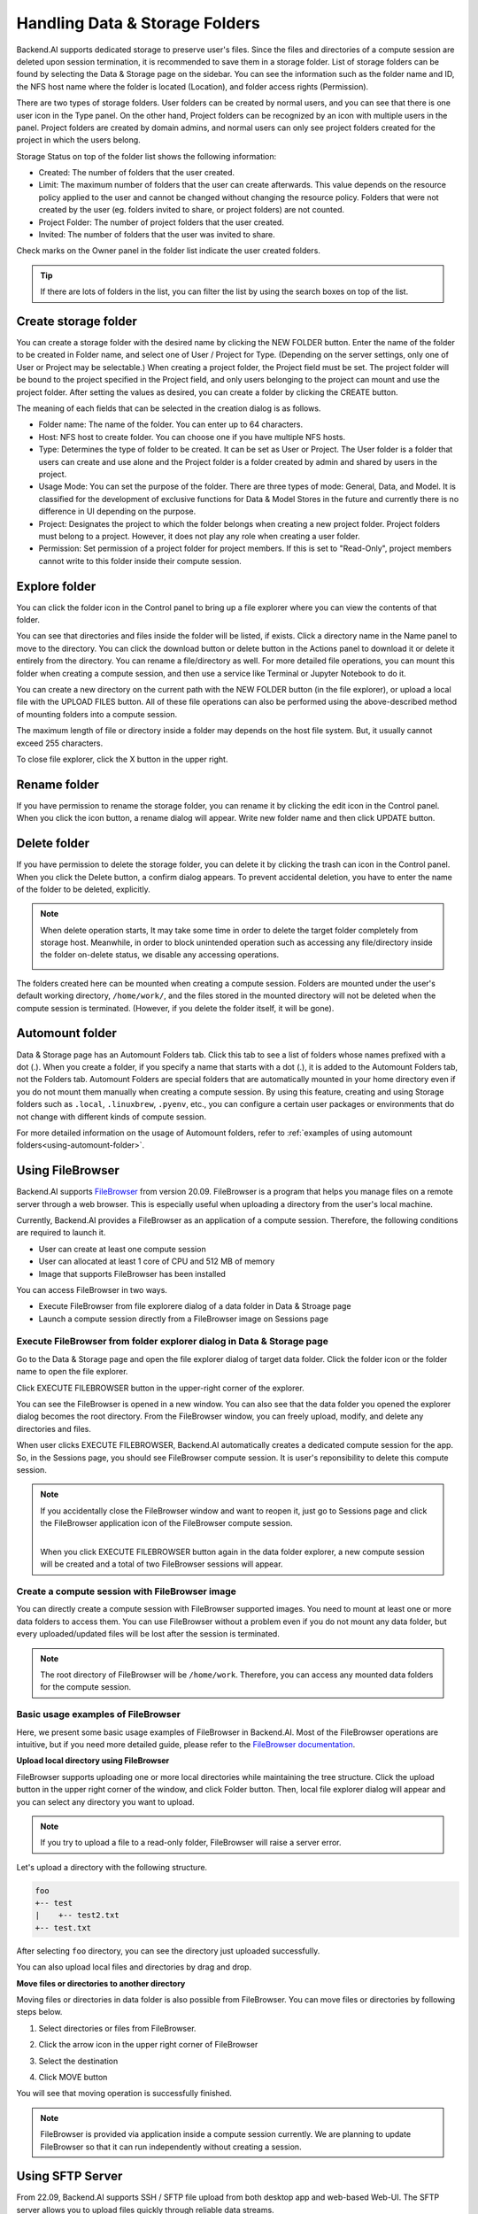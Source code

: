 ===============================
Handling Data & Storage Folders
===============================

Backend.AI supports dedicated storage to preserve user's files. Since the files
and directories of a compute session are deleted upon session termination, it is
recommended to save them in a storage folder. List of storage folders can be
found by selecting the Data & Storage page on the sidebar. You can see the information
such as the folder name and ID, the NFS host name where the folder is located
(Location), and folder access rights (Permission).


.. image:: vfolder_list.png
   :alt: Folder list in Storage page

There are two types of storage folders. User folders can be created by
normal users, and you can see that there is one user icon in the Type panel.
On the other hand, Project folders can be recognized by an icon with multiple
users in the panel. Project folders are created by domain admins, and normal
users can only see project folders created for the project in which the users
belong.

.. image:: vfolder_status.png
   :alt: Storage status in Storage page

Storage Status on top of the folder list shows the following information:

* Created: The number of folders that the user created.
* Limit: The maximum number of folders that the user can create afterwards.
  This value depends on the resource policy applied to the user and cannot be
  changed without changing the resource policy. Folders that were not created by
  the user (eg. folders invited to share, or project folders) are not counted.
* Project Folder: The number of project folders that the user created.
* Invited: The number of folders that the user was invited to share.

.. image:: owner_panel.png
   :alt: Owner panel in Storage page

Check marks on the Owner panel in the folder list indicate the user created folders.

.. tip::
   If there are lots of folders in the list, you can filter the list by using the
   search boxes on top of the list.


.. _create_storage_folder:

Create storage folder
---------------------

You can create a storage folder with the desired name by clicking the NEW FOLDER
button. Enter the name of the folder to be created in Folder name, and select
one of User / Project for Type. (Depending on the server settings, only one of
User or Project may be selectable.) When creating a project folder, the Project field
must be set. The project folder will be bound to the project specified in the Project
field, and only users belonging to the project can mount and use the project folder.
After setting the values as desired, you can create a folder by clicking the
CREATE button.

.. image:: vfolder_create_dialog.png
   :width: 400
   :align: center
   :alt: Folder creation dialog

The meaning of each fields that can be selected in the creation dialog is as
follows.

* Folder name: The name of the folder. You can enter up to 64 characters.
* Host: NFS host to create folder. You can choose one if you have multiple NFS
  hosts.
* Type: Determines the type of folder to be created. It can be set as User or
  Project. The User folder is a folder that users can create and use alone
  and the Project folder is a folder created by admin and shared by users in the project.
* Usage Mode: You can set the purpose of the folder. There are three types of mode:
  General, Data, and Model. It is classified for the development of exclusive functions
  for Data & Model Stores in the future and currently there is no
  difference in UI depending on the purpose.
* Project: Designates the project to which the folder belongs when creating a new project folder.
  Project folders must belong to a project. However, it does not play any
  role when creating a user folder.
* Permission: Set permission of a project folder for project members. If this is
  set to "Read-Only", project members cannot write to this folder inside their
  compute session.

Explore folder
--------------

You can click the folder icon in the Control panel to bring up a file explorer
where you can view the contents of that folder.

.. image:: vfolder_item_with_controls.png
   :alt: Controls in folder item

You can see that directories and files inside the folder will be listed, if
exists. Click a directory name in the Name panel to move to the directory.  You
can click the download button or delete button in the Actions panel to download
it or delete it entirely from the directory. You can rename a file/directory as
well. For more detailed file operations, you can mount this folder when creating
a compute session, and then use a service like Terminal or Jupyter Notebook to
do it.

.. image:: folderexplorer_with_filebrowser.png
   :alt: File explorer of a storage folder

You can create a new directory on the current path with the NEW FOLDER button
(in the file explorer), or upload a local file with the UPLOAD FILES button. All
of these file operations can also be performed using the above-described method
of mounting folders into a compute session.

The maximum length of file or directory inside a folder may depends on the host
file system. But, it usually cannot exceed 255 characters.

To close file explorer, click the X button in the upper right.


Rename folder
-------------

If you have permission to rename the storage folder, you can rename it by
clicking the edit icon in the Control panel. When you click the icon button, a
rename dialog will appear. Write new folder name and then click UPDATE button.

.. image:: vfolder_rename_dialog.png
   :width: 400
   :align: center
   :alt: Folder rename dialog


Delete folder
-------------

If you have permission to delete the storage folder, you can delete it by
clicking the trash can icon in the Control panel. When you click the Delete
button, a confirm dialog appears. To prevent accidental deletion, you have to
enter the name of the folder to be deleted, explicitly.

.. note::
   When delete operation starts, It may take some time in order to delete the
   target folder completely from storage host. Meanwhile, in order to block
   unintended operation such as accessing any file/directory inside the folder
   on-delete status, we disable any accessing operations.

   .. image:: vfolder_deleting.png
      :width: 100%
      :align: center

.. image:: vfolder_delete_dialog.png
   :width: 400
   :align: center
   :alt: Folder deletion dialog

The folders created here can be mounted when creating a compute session. Folders
are mounted under the user's default working directory, ``/home/work/``, and the
files stored in the mounted directory will not be deleted when the compute session
is terminated. (However, if you delete the folder itself, it will be gone).


.. _automount-folder:

Automount folder
----------------

Data & Storage page has an Automount Folders tab. Click this tab to see a
list of folders whose names prefixed with a dot (.). When you create a folder,
if you specify a name that starts with a dot (.), it is added to the Automount
Folders tab, not the Folders tab. Automount Folders are special folders that are
automatically mounted in your home directory even if you do not mount them
manually when creating a compute session. By using this feature, creating and
using Storage folders such as ``.local``, ``.linuxbrew``, ``.pyenv``, etc.,
you can configure a certain user packages or environments that do not change
with different kinds of compute session.

For more detailed information on the usage of Automount folders, refer to
:ref:`examples of using automount folders<using-automount-folder>`.

.. image:: vfolder_automount_folders.png
   :alt: Automount folders


Using FileBrowser
-----------------

Backend.AI supports `FileBrowser <https://filebrowser.org>`_ from version
20.09. FileBrowser is a program that helps you manage files on a remote server
through a web browser. This is especially useful when uploading a directory from
the user's local machine.

Currently, Backend.AI provides a FileBrowser as an application of a compute
session. Therefore, the following conditions are required to launch it.

* User can create at least one compute session
* User can allocated at least 1 core of CPU and 512 MB of memory
* Image that supports FileBrowser has been installed

You can access FileBrowser in two ways.

* Execute FileBrowser from file explorere dialog of a data folder in Data &
  Stroage page
* Launch a compute session directly from a FileBrowser image on Sessions page


Execute FileBrowser from folder explorer dialog in Data & Storage page
^^^^^^^^^^^^^^^^^^^^^^^^^^^^^^^^^^^^^^^^^^^^^^^^^^^^^^^^^^^^^^^^^^^^^^

Go to the Data & Storage page and open the file explorer dialog of target
data folder. Click the folder icon or the folder name to open the file explorer.

.. image:: first_step_to_access_filebrowser.png
   :alt: first step to access FileBrowser

Click EXECUTE FILEBROWSER button in the upper-right corner of the explorer.

.. image:: folderexplorer_with_filebrowser.png
   :alt: Folder explorer with FileBrowser

You can see the FileBrowser is opened in a new window. You can also see that the
data folder you opened the explorer dialog becomes the root directory. From the
FileBrowser window, you can freely upload, modify, and delete any directories
and files.

.. image:: filebrowser_with_new_window.png
   :alt: FileBrowser with new window

When user clicks EXECUTE FILEBROWSER, Backend.AI automatically creates a
dedicated compute session for the app. So, in the Sessions page, you should see
FileBrowser compute session. It is user's reponsibility to delete this compute
session.

.. image:: filebrowser_in_session_page.png
   :alt: FileBrowser in session page

.. note::
   If you accidentally close the FileBrowser window and want to reopen it, just
   go to Sessions page and click the FileBrowser application icon of the
   FileBrowser compute session.

   .. image:: app_dialog_with_filebrowser.png
      :width: 400
      :align: center

   |
   | When you click EXECUTE FILEBROWSER button again in the data folder
       explorer, a new compute session will be created and a total of two
       FileBrowser sessions
       will appear.

Create a compute session with FileBrowser image
^^^^^^^^^^^^^^^^^^^^^^^^^^^^^^^^^^^^^^^^^^^^^^^

You can directly create a compute session with FileBrowser supported images.
You need to mount at least one or more data folders to access them. You can use
FileBrowser without a problem even if you do not mount any data folder, but
every uploaded/updated files will be lost after the session is terminated.

.. note::
   The root directory of FileBrowser will be ``/home/work``. Therefore, you
   can access any mounted data folders for the compute session.

Basic usage examples of FileBrowser
^^^^^^^^^^^^^^^^^^^^^^^^^^^^^^^^^^^

Here, we present some basic usage examples of FileBrowser in Backend.AI. Most
of the FileBrowser operations are intuitive, but if you need more detailed
guide, please refer to the
`FileBrowser documentation <https://filebrowser.org>`_.

**Upload local directory using FileBrowser**

FileBrowser supports uploading one or more local directories while maintaining
the tree structure. Click the upload button in the upper right corner of the
window, and click Folder button. Then, local file explorer dialog will appear
and you can select any directory you want to upload.

.. note::
   If you try to upload a file to a read-only folder, FileBrowser will raise a
   server error.

.. image:: filebrowser_upload.png
   :align: center

Let's upload a directory with the following structure.

.. code-block:: shell

   foo
   +-- test
   |    +-- test2.txt
   +-- test.txt

After selecting ``foo`` directory, you can see the directory just uploaded
successfully.

.. image:: filebrowser_upload_finished.png

You can also upload local files and directories by drag and drop.

**Move files or directories to another directory**

Moving files or directories in data folder is also possible from FileBrowser.
You can move files or directories by following steps below.

1. Select directories or files from FileBrowser.

.. image:: select_folders.png
   :align: center

2. Click the arrow icon in the upper right corner of FileBrowser

.. image:: click_arrow_icon.png
   :width: 400
   :align: center

3. Select the destination

.. image:: select_the_destination.png
   :width: 400
   :align: center

4. Click MOVE button

You will see that moving operation is successfully finished.

.. image:: moving_operation_in_filebrowser_finished.png
   :align: center

.. note::
   FileBrowser is provided via application inside a compute session currently.
   We are planning to update FileBrowser so that it can run independently
   without creating a session.

Using SFTP Server
-----------------

From 22.09, Backend.AI supports SSH / SFTP file upload from both desktop app and
web-based Web-UI. The SFTP server allows you to upload files quickly through reliable
data streams.

.. note::
   Depending on the system settings, running SFTP server from the file dialog may not
   be allowed.

Execute SFTP server from folder explorer dialog in Data & Storage page
^^^^^^^^^^^^^^^^^^^^^^^^^^^^^^^^^^^^^^^^^^^^^^^^^^^^^^^^^^^^^^^^^^^^^^

Go to the Data & Storage page and open the file explorer dialog of target data folder.
Click the folder icon or the folder name to open the file explorer.

Click RUN SFTP SERVER button in the upper-right corner of the explorer.

.. image:: folderexplorer_with_filebrowser.png
   :alt: Folder explorer with SFTP Server

You can see the SSH / SFTP connection dialog. And a new SFTP session will be created
automatically. (This session will not affect resource occupancy.)

.. image:: SSH_SFTP_connection.png
   :height: 500
   :align: center
   :alt: SSH / SFTP connection dialog

.. note::
   We provide a detailed information about using large file upload via ssh/sftp connection.
   For more information, please click the ``Read more`` text link to see all the details of execution.

   .. image:: SSH_SFTP_connection_expanded.png
      :height: 400
      :align: center
      :alt: SSH / SFTP connection dialog expanded

For the connection, click "DOWNLOAD SSH KEY" button to download the SSH private key
(``id_container``). Also, remember the host and port number. Then, you can copy your
files to the session using the Connection Example code written in the dialog, or
referring to the following guide: :ref:`link<sftp_connection_for_linux_and_mac>`.
To perserve the files, you need to transfer the files to the data folder. Also,
the session will be terminated when there is no transfer for some time.

.. note::
   If you upload your SSH keypair, the ``id_container`` will be set with your
   own SSH private key. So, you don't need to download it every time you
   want to connect via SSH to your container. Please refer to
   :ref:`managing user's SSH keypair<user-ssh-keypair-management>`.


.. Setting quota on XFS
.. --------------------

.. If the underlying file system supports a per-directory or a per-project quota,
.. such as XFS, Backend.AI can provide a per-folder quota. Administrators can set
.. the quota limit through a resource policy, so if you want to increase the quota,
.. contact the administrator. Within the policy limit, users can adjust the quota
.. of their folders by clicking the setting icon for each data folder.

.. .. image:: xfs_quota_setting.png
..    :width: 400
..    :align: center
..    :alt: XFS quota setting

.. For more information on the per-folder quota on XFS, please refer to the
.. following docs:

.. - `XFS Filesystem Backends Guide in Backend.AI Storage Proxy <https://github.com/lablup/backend.ai-storage-proxy#xfs>`_
.. - `Per-folder quota for XFS <https://blog.lablup.com/posts/2022/01/21/xfs-directory-quota>`_

.. You can also see the current usage and capacity of a data folder in information dialog.

.. .. image:: vfolder_information_storage_host_xfs.png
..    :width: 400
..    :align: center
..    :alt: Vfolder information storage host xfs